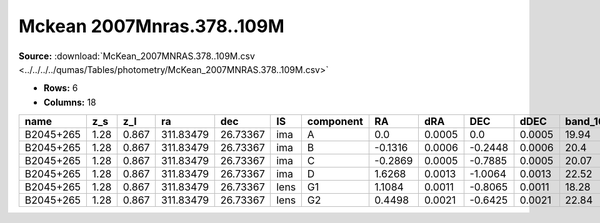 Mckean 2007Mnras.378..109M
==========================

**Source:** :download:`McKean_2007MNRAS.378..109M.csv <../../../../qumas/Tables/photometry/McKean_2007MNRAS.378..109M.csv>`

- **Rows:** 6
- **Columns:** 18

+-----------+------+-------+-----------+----------+------+-----------+---------+--------+---------+--------+-----------+------------+--------------------+-----------+------------+---------------------+-------+
| name      | z_s  | z_l   | ra        | dec      | IS   | component | RA      | dRA    | DEC     | dDEC   | band_160W | error_160W | photometric_system | Telescope | instrument | Bibcode             | notes |
+===========+======+=======+===========+==========+======+===========+=========+========+=========+========+===========+============+====================+===========+============+=====================+=======+
| B2045+265 | 1.28 | 0.867 | 311.83479 | 26.73367 | ima  | A         | 0.0     | 0.0005 | 0.0     | 0.0005 | 19.94     | 0.04       | vega               | HST       | NIC2       | 2007MNRAS.378..109M |       |
+-----------+------+-------+-----------+----------+------+-----------+---------+--------+---------+--------+-----------+------------+--------------------+-----------+------------+---------------------+-------+
| B2045+265 | 1.28 | 0.867 | 311.83479 | 26.73367 | ima  | B         | -0.1316 | 0.0006 | -0.2448 | 0.0006 | 20.4      | 0.04       | vega               | HST       | NIC2       | 2007MNRAS.378..109M |       |
+-----------+------+-------+-----------+----------+------+-----------+---------+--------+---------+--------+-----------+------------+--------------------+-----------+------------+---------------------+-------+
| B2045+265 | 1.28 | 0.867 | 311.83479 | 26.73367 | ima  | C         | -0.2869 | 0.0005 | -0.7885 | 0.0005 | 20.07     | 0.04       | vega               | HST       | NIC2       | 2007MNRAS.378..109M |       |
+-----------+------+-------+-----------+----------+------+-----------+---------+--------+---------+--------+-----------+------------+--------------------+-----------+------------+---------------------+-------+
| B2045+265 | 1.28 | 0.867 | 311.83479 | 26.73367 | ima  | D         | 1.6268  | 0.0013 | -1.0064 | 0.0013 | 22.52     | 0.05       | vega               | HST       | NIC2       | 2007MNRAS.378..109M |       |
+-----------+------+-------+-----------+----------+------+-----------+---------+--------+---------+--------+-----------+------------+--------------------+-----------+------------+---------------------+-------+
| B2045+265 | 1.28 | 0.867 | 311.83479 | 26.73367 | lens | G1        | 1.1084  | 0.0011 | -0.8065 | 0.0011 | 18.28     | 18.28      | vega               | HST       | NIC2       | 2007MNRAS.378..109M |       |
+-----------+------+-------+-----------+----------+------+-----------+---------+--------+---------+--------+-----------+------------+--------------------+-----------+------------+---------------------+-------+
| B2045+265 | 1.28 | 0.867 | 311.83479 | 26.73367 | lens | G2        | 0.4498  | 0.0021 | -0.6425 | 0.0021 | 22.84     | 22.84      | vega               | HST       | NIC2       | 2007MNRAS.378..109M |       |
+-----------+------+-------+-----------+----------+------+-----------+---------+--------+---------+--------+-----------+------------+--------------------+-----------+------------+---------------------+-------+


